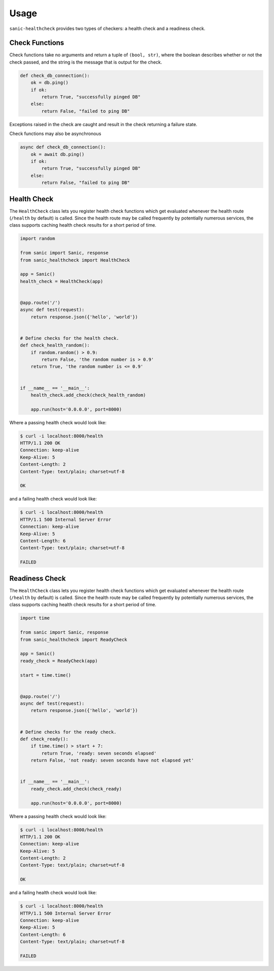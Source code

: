 
Usage
=====

``sanic-healthcheck`` provides two types of checkers: a health check and a readiness check.

Check Functions
---------------

Check functions take no arguments and return a tuple of ``(bool, str)``, where the boolean describes
whether or not the check passed, and the string is the message that is output for the check.

.. code-block:: python

  def check_db_connection():
      ok = db.ping()
      if ok:
          return True, "successfully pinged DB"
      else:
          return False, "failed to ping DB"

Exceptions raised in the check are caught and result in the check returning a failure state.

Check functions may also be asynchronous

.. code-block:: python

  async def check_db_connection():
      ok = await db.ping()
      if ok:
          return True, "successfully pinged DB"
      else:
          return False, "failed to ping DB"


Health Check
------------

The ``HealthCheck`` class lets you register health check functions which get evaluated
whenever the health route (``/health`` by default) is called. Since the health route may be called
frequently by potentially numerous services, the class supports caching health check results for
a short period of time.

.. code-block:: python

  import random

  from sanic import Sanic, response
  from sanic_healthcheck import HealthCheck

  app = Sanic()
  health_check = HealthCheck(app)


  @app.route('/')
  async def test(request):
      return response.json({'hello', 'world'})


  # Define checks for the health check.
  def check_health_random():
      if random.random() > 0.9:
          return False, 'the random number is > 0.9'
      return True, 'the random number is <= 0.9'


  if __name__ == '__main__':
      health_check.add_check(check_health_random)

      app.run(host='0.0.0.0', port=8000)


Where a passing health check would look like:

.. code-block:: console

  $ curl -i localhost:8000/health
  HTTP/1.1 200 OK
  Connection: keep-alive
  Keep-Alive: 5
  Content-Length: 2
  Content-Type: text/plain; charset=utf-8

  OK


and a failing health check would look like:

.. code-block:: console

  $ curl -i localhost:8000/health
  HTTP/1.1 500 Internal Server Error
  Connection: keep-alive
  Keep-Alive: 5
  Content-Length: 6
  Content-Type: text/plain; charset=utf-8

  FAILED


Readiness Check
---------------


The ``HealthCheck`` class lets you register health check functions which get evaluated
whenever the health route (``/health`` by default) is called. Since the health route may be called
frequently by potentially numerous services, the class supports caching health check results for
a short period of time.

.. code-block:: python

  import time

  from sanic import Sanic, response
  from sanic_healthcheck import ReadyCheck

  app = Sanic()
  ready_check = ReadyCheck(app)

  start = time.time()


  @app.route('/')
  async def test(request):
      return response.json({'hello', 'world'})


  # Define checks for the ready check.
  def check_ready():
      if time.time() > start + 7:
          return True, 'ready: seven seconds elapsed'
      return False, 'not ready: seven seconds have not elapsed yet'


  if __name__ == '__main__':
      ready_check.add_check(check_ready)

      app.run(host='0.0.0.0', port=8000)


Where a passing health check would look like:

.. code-block:: console

  $ curl -i localhost:8000/health
  HTTP/1.1 200 OK
  Connection: keep-alive
  Keep-Alive: 5
  Content-Length: 2
  Content-Type: text/plain; charset=utf-8

  OK


and a failing health check would look like:

.. code-block:: console

  $ curl -i localhost:8000/health
  HTTP/1.1 500 Internal Server Error
  Connection: keep-alive
  Keep-Alive: 5
  Content-Length: 6
  Content-Type: text/plain; charset=utf-8

  FAILED



